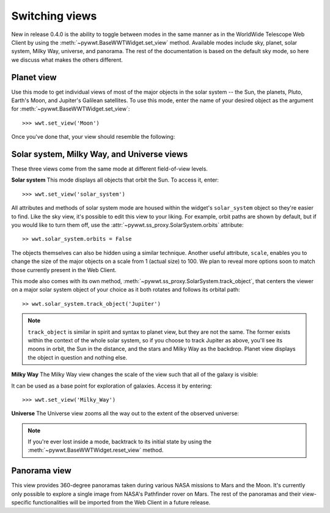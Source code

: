 .. _views:

Switching views
===============

New in release 0.4.0 is the ability to toggle between modes in the same manner
as in the WorldWide Telescope Web Client by using the
:meth:`~pywwt.BaseWWTWidget.set_view` method. Available modes include sky,
planet, solar system, Milky Way, universe, and panorama. The rest of the
documentation is based on the default sky mode, so here we discuss what makes
the others different.

Planet view
-----------
Use this mode to get individual views of most of the major objects in the solar
system -- the Sun, the planets, Pluto, Earth's Moon, and Jupiter's Galilean
satellites. To use this mode, enter the name of your desired object as the
argument for :meth:`~pywwt.BaseWWTWidget.set_view`::

    >>> wwt.set_view('Moon')

Once you've done that, your view should resemble the following:

.. image:: images/moon.png

Solar system, Milky Way, and Universe views
-------------------------------------------

These three views come from the same mode at different field-of-view levels.

**Solar system**
This mode displays all objects that orbit the Sun. To access it, enter::

    >>> wwt.set_view('solar_system')

All attributes and methods of solar system mode are housed within the widget's
``solar_system`` object so they're easier to find. Like the sky view, it's
possible to edit this view to your liking. For example, orbit paths are shown
by default, but if you would like to turn them off, use the
:attr:`~pywwt.ss_proxy.SolarSystem.orbits` attribute::

    >> wwt.solar_system.orbits = False

The objects themselves can also be hidden using a similar technique. Another
useful attribute, ``scale``, enables you to change the size of the major
objects on a scale from 1 (actual size) to 100. We plan to reveal more options
soon to match those currently present in the Web Client.

This mode also comes with its own method,
:meth:`~pywwt.ss_proxy.SolarSystem.track_object`, that centers the viewer on a major
solar system object of your choice as it both rotates and follows its orbital
path::

    >> wwt.solar_system.track_object('Jupiter')

.. note::   ``track_object`` is similar in spirit and syntax to planet view,
            but they are not the same. The former exists within the context of
            the whole solar system, so if you choose to track Jupiter as above,
            you'll see its moons in orbit, the Sun in the distance, and the
            stars and Milky Way as the backdrop. Planet view displays the
            object in question and nothing else.

**Milky Way**
The Milky Way view changes the scale of the view such that all of the galaxy is
visible:

.. image:: images/milky_way.png

It can be used as a base point for exploration of galaxies. Access it by
entering::

    >>> wwt.set_view('Milky_Way')

**Universe**
The Universe view zooms all the way out to the extent of the observed universe:

.. image:: images/universe.png

.. note:: If you're ever lost inside a mode, backtrack to its initial state by
          using the :meth:`~pywwt.BaseWWTWidget.reset_view` method.

Panorama view
-------------

This view provides 360-degree panoramas taken during various NASA missions to
Mars and the Moon. It's currently only possible to explore a single image from
NASA's Pathfinder rover on Mars. The rest of the panoramas and their
view-specific functionalities will be imported from the Web Client in a future
release.
